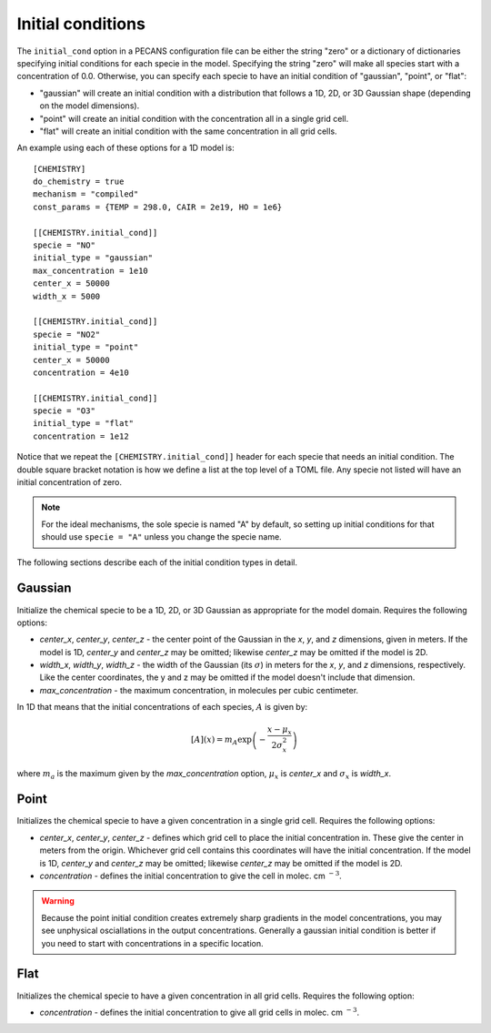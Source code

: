 .. _initial_cond_doc:

Initial conditions
==================

The ``initial_cond`` option in a PECANS configuration file can be either the string "zero" or a dictionary
of dictionaries specifying initial conditions for each specie in the model. Specifying the string "zero" will
make all species start with a concentration of 0.0. Otherwise, you can specify each specie to have an initial 
condition of "gaussian", "point", or "flat":

* "gaussian" will create an initial condition with a distribution that follows a 1D, 2D, or 3D Gaussian shape
  (depending on the model dimensions).
* "point" will create an initial condition with the concentration all in a single grid cell.
* "flat" will create an initial condition with the same concentration in all grid cells.

An example using each of these options for a 1D model is::

  [CHEMISTRY]
  do_chemistry = true
  mechanism = "compiled"
  const_params = {TEMP = 298.0, CAIR = 2e19, HO = 1e6}

  [[CHEMISTRY.initial_cond]]
  specie = "NO"
  initial_type = "gaussian"
  max_concentration = 1e10
  center_x = 50000
  width_x = 5000

  [[CHEMISTRY.initial_cond]]
  specie = "NO2"
  initial_type = "point"
  center_x = 50000
  concentration = 4e10

  [[CHEMISTRY.initial_cond]]
  specie = "O3"
  initial_type = "flat"
  concentration = 1e12

Notice that we repeat the ``[CHEMISTRY.initial_cond]]`` header for each specie that needs an initial condition.
The double square bracket notation is how we define a list at the top level of a TOML file. Any specie not 
listed will have an initial concentration of zero.

.. note::
   For the ideal mechanisms, the sole specie is named "A" by default, so setting up initial conditions for that should
   use ``specie = "A"`` unless you change the specie name.

The following sections describe each of the initial condition types in detail.

Gaussian
--------
Initialize the chemical specie to be a 1D, 2D, or 3D Gaussian as appropriate for the model domain.
Requires the following options:

- *center_x*, *center_y*, *center_z* - the center point of the Gaussian in the *x*, *y*, and *z* dimensions, given
  in meters. If the model is 1D, *center_y* and *center_z* may be omitted; likewise *center_z* may be omitted if
  the model is 2D.
- *width_x*, *width_y*, *width_z* - the width of the Gaussian (its :math:`\sigma`) in meters for the *x*, *y*, and *z*
  dimensions, respectively. Like the center coordinates, the y and z may be omitted if the model doesn't include that
  dimension.
- *max_concentration* - the maximum concentration, in molecules per cubic centimeter.

In 1D that means that the initial concentrations of each species, :math:`A` is given by:

.. math::
   [A](x) = m_A \exp\left(-\frac{x - \mu_x}{2\sigma_x^2}\right)

where :math:`m_a` is the maximum given by the *max_concentration* option, :math:`\mu_x` is *center_x* and :math:`\sigma_x` is
*width_x*.


Point
-----
Initializes the chemical specie to have a given concentration in a single grid cell. Requires the following options:

- *center_x*, *center_y*, *center_z* - defines which grid cell to place the initial concentration in. These give the center in meters
  from the origin. Whichever grid cell contains this coordinates will have the initial concentration. If the model is 1D, *center_y* 
  and *center_z* may be omitted; likewise *center_z* may be omitted if the model is 2D.
- *concentration* - defines the initial concentration to give the cell in molec. cm :math:`^{-3}`.

.. warning::
   Because the point initial condition creates extremely sharp gradients in the model concentrations, you may see unphysical osciallations
   in the output concentrations. Generally a gaussian initial condition is better if you need to start with concentrations in a specific location.

Flat
----
Initializes the chemical specie to have a given concentration in all grid cells. Requires the following option:

- *concentration* - defines the initial concentration to give all grid cells in molec. cm :math:`^{-3}`.